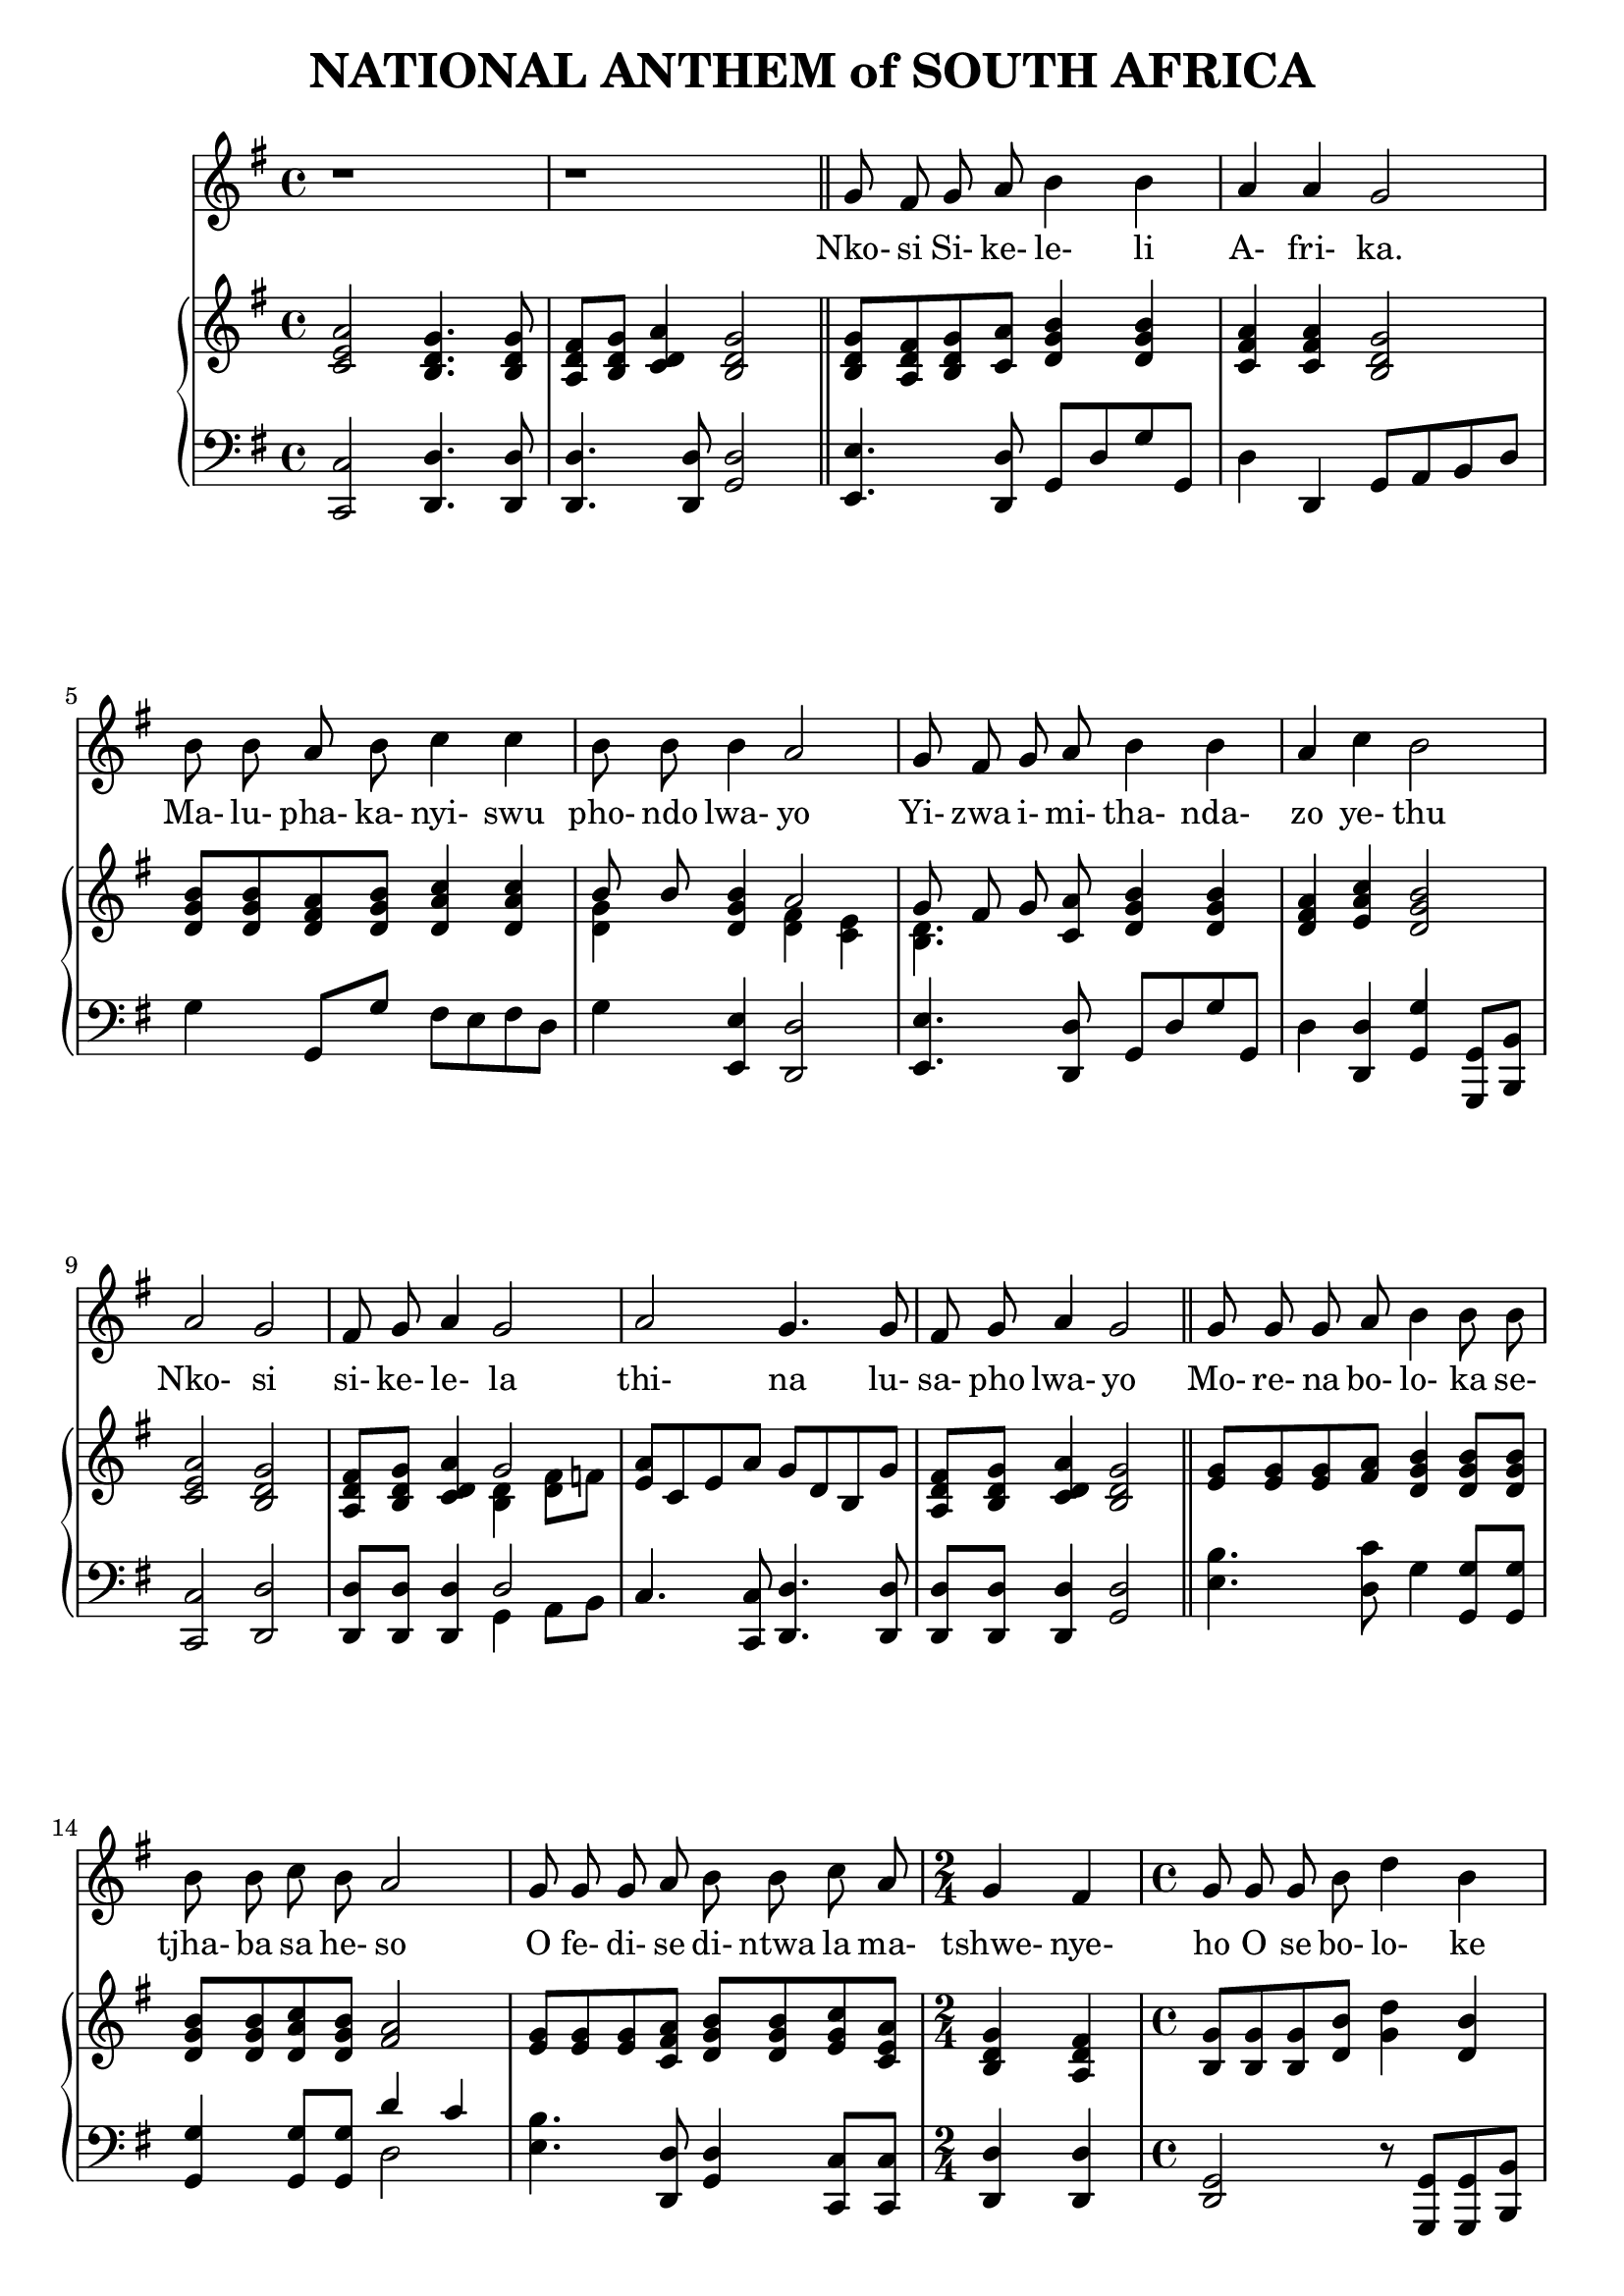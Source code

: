 \version "2.20.0"

\header {
    title = "NATIONAL ANTHEM of SOUTH AFRICA"
}

melody = \relative c'' {
  \clef treble
  \key g \major
  \time 4/4

  r1 |
  r1 \bar "||"

  g8 fis g a b4 b |
  a a g2 |
  b8 b a b c4 c4 |
  b8 b b4 a2 |
  g8 fis g a b4 b |
  a4 c b2 |
  a g |
  fis8 g a4 g2 |
  a g4. g8 |
  fis g a4 g2 \bar "||"

  g8 g g a b4 b8 b |
  b b c b a2 |
  g8 g g a b b c a |
  \time 2/4 g4 fis |
  \time 4/4 g8 g g b d4 b |
  a2~a8 c b a |
  g4 b c a |
  g2 a4 c |
  b4. b8 c4 a |
  g4. g8 fis4 a |
  g4. a8 a4 a |
  a2. a8. a16 |

  \key d \major
  d,4 d fis fis |
  a2 a4 g8 fis |
  e4 g8( e) d4 cis |
  d2. a8. a16 |
  d4 d fis fis |
  a2 a4 a8 b |
  cis4 b8( a) b4 e, |
  a2. fis8 a |
  b4 b fis fis |
  a2 a4 a8 g |
  fis4 fis b g |
  e2. d8. fis16 |
  a4 a a d |
  d2 b4 a8. g16 |
  fis4 a b cis |
  d1 \bar "|."
}

text = \lyricmode {
  Nko- si Si- ke- le- li A- fri- ka.
  Ma- lu- pha- ka- nyi- swu pho- ndo lwa- yo
  Yi- zwa i- mi- tha- nda- zo ye- thu
  Nko- si si- ke- le- la
  thi- na lu- sa- pho  lwa- yo

  Mo- re- na bo- lo- ka se- tjha- ba sa he- so
  O fe- di- se di- ntwa la ma- tshwe- nye- ho
  O se bo- lo- ke
  O se bo- lo- ke
  Se- tjha- ba sa he - so
  Se- tjha- ba sa South A- fri- ka,
  South A- fri- ka

  Uit die blou van on- se he- mel,
  Uit die diep- te- van ons see,
  Oor ons e- wi- ge ge- berg- tes
  Waar die kran- se- ant- woord gee.

  Sounds the call to come to- ge- ther,
  and u- ni- ted we shall stand.
  Let us live and strive for free- dom
  in South A- fri- ca our Land.
}

upper = \relative c {
  \clef treble
  \key g \major
  \time 4/4

  < c' e a >2 <b d g>4. <b d g>8 |
  <a d fis>8 <b d g> <c d a'>4 <b d g>2 |
  <b d g>8 <a d fis> <b d g> <c a'> <d g b>4  <d g b> |
  <c fis a> <c fis a> <b d g>2 |
  <d g b>8 <d g b> <d fis a> <d g b> <d a' c>4 <d a' c> |
  << {b'8 b} \\ {<d, g>4} >> <d g b> << { a'2 } \\ { <d, fis>4 <c e> } >> |
  << {g'8 fis g} \\ {<b, d>4.} >> <c a'>8 <d g b>4 <d g b> |
  <d fis a>4 <e a c> <d g b>2 |
  <c e a>2 <b d g> |
  <a d fis>8 <b d g> <c d a'>4 << {g'2} \\ {<b, d>4 <d fis>8 f} >> |
  <e a>8 c e a g d b g' |
  <a, d fis> <b d g> <c d a'>4 <b d g>2 |

  <e g>8 <e g> <e g> <fis a> <d g b>4 <d g b>8 <d g b> |
  <d g b> <d g b> <d a' c> <d g b> <fis a>2 |
  <e g>8 <e g> <e g> <c fis a> <d g b> <d g b> <e g c> <c e a> |
  <b d g>4 <a d fis> |
  <b g'>8 <b g'> <b g'> <d b'> <g d'>4 <d b'> |
  <d fis a>2 ~ <d fis a>8 <e fis c'> <d fis b> <c fis a> |
  <b d g>4 <d g b> <e a c> <c e a> |
  <b d g>2 << { <fis' a>4 <fis a c> } \\ { d2 } >> |
  <d g b>4. <d g b>8 <e g c>4 <c e a> |
  <b d g>4. <b d g>8 <a d fis>4 <c d a'> |
  <b d g>4. <a a'>8 <a a'>4 <a a'> |
  << { a'2. } \\ { <d, g>4 <cis fis> <a cis e> } >> a8. a16 |

  \key d \major
  <fis a d>4 <fis a d> <b d fis> <b d fis> |
  <a cis a'>2 <a d a'>4 <a cis g'>8 <a d fis> |
  <b d e>4 <b g'>8 <g e'> <fis a d>4 <e a cis> |
  << { d'2. } \\ { fis,4 cis'8 b a4 } >> <g a>8. <g a>16 |
  <fis a d>4 <a d> <d fis> <d fis> |
  << {a'2 a4} \\ {d,4 cis d} >> <d a'>8 <d b'> |
  <e cis'>4 << { b'8 a } \\ { e4 } >> <fis b>4 <d e> |
  <cis a'>2. <d fis>8 <d fis a> |

  <d fis b>4 <d fis b> <a d fis> <a d fis> |
  << { <e' a>2 <e a>4 a8 g } \\ {d4 b cis <a e'>} >> |
  <a d fis>4 <a d fis> <b d fis b> <b e g> |
  << {e2. d8. fis16} \\ {<b, d>2 cis4 d8. d16} >> |
  <d a'>4 <cis g' a> <d fis a> <d fis d'> |
  <e g e'>2 <e g b>4 <fis a>8. <e g>16 |
  <d fis>4 <a d a'> <b d g b> <cis g' a cis> |
  <d fis a d>1 |
}

lower = \relative c, {
  \clef bass
  \key g \major

  <c c'>2 <d d'>4. <d d'>8 |
  <d d'>4. <d d'>8 <g d'>2 |
  <e e'>4. <d d'>8 g d' g g, |
  d'4 d, g8 a b d |
  g4 g,8 g' fis e fis d |
  g4 <e, e'> <d d'>2 |
  <e e'>4. <d d'>8 g d' g g, |
  d'4 <d, d'> <g g'> <g, g'>8 <b b'> |
  <c c'>2 <d d'> |
  <d d'>8 <d d'> <d d'>4 << { d'2 } \\ { g,4 a8 b } >> |
  c4. <c, c'>8 <d d'>4. <d d'>8 |
  <d d'> <d d'> <d d'>4 <g d'>2 |

  <e' b'>4. <d c'>8 g4 <g, g'>8 <g g'> |
  <g g'>4 <g g'>8 <g g'> << {d''4 c} \\ {d,2} >> |
  <e b'>4. <d, d'>8 <g d'>4 <c, c'>8 <c c'> |
  <d d'>4 <d d'> |
  <g d>2 r8 <g, g'>8 <g g'> <b b'> |
  <d d'>4 <d d'>8 <d d'>~<d d'> <d d'>8 <d d'>4 |
  <g d'>2 c,8 c'~c c |
  d, d'~d d d, d'~d d |
  g, g'~ g g <c,, c'>4 <c c'> |
  <d d'>4. <d d'>8 <d d'>2 |
  <g d'>4. <a, a'>8 <a a'>4 <a a'> |
  <a a'>2 <a' g'>4 a8. a16 \bar "||"

  \key d \major
  <d, d'>4 <cis cis'> <b b'>2 |
  <fis' fis'> fis'4 e8 d |
  <g, g'>4 e8 g a4 <a, a'> |
  <b b'> <a a'>8 <g g'> <fis fis'>4 <e' e'> |
  <d d'> << {fis' fis b} \\ {d,8 cis b b' a g} >> |
  <fis a>4 <e g> <d fis> <f a>8 <f a> |
  <e a>4 <cis cis'> <d b'> <e gis> |
  << {a2.} \\ {a,4 e' a} >> <a,, a'>8 <a a'> |

  <a a'>4 <a a'>8 <a a'> <a a'>4 <a a'>8 <a a'> |
  <a a'>4 <a a'>8 <a a'> <a a'>4 <cis cis'> |
  <d d'> <cis cis'> <b b'> <e e'> |
  <g g'>2 <a a'>4 <b b'>8. <b b'>16 |
  <fis fis'>4 <e e'> <d d'> <b b'> |
  <e e'> <fis fis'> <g g'> <b b'>8. <e b'>16 |
  <a, a'>8 <g g'> <fis fis'>4 <g g'>8 <fis fis'> <e e'>4 |
  <d d'>1 |
}

\score {
  <<
    \new Voice = "mel" { \autoBeamOff \melody }
    \new Lyrics \lyricsto mel \text
    \new PianoStaff <<
      \new Staff = "upper" \upper
      \new Staff = "lower" \lower
    >>
  >>
  \layout {
    \context { \Staff \RemoveEmptyStaves }
  }
}
